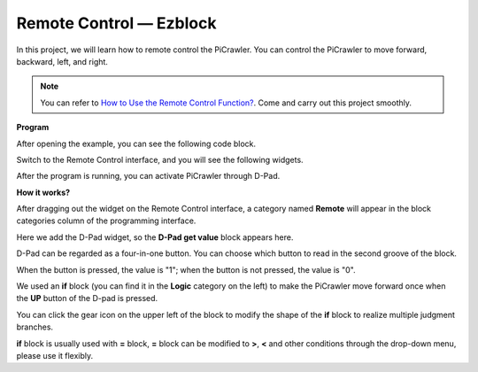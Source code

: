 Remote Control — Ezblock
=========================


In this project, we will learn how to remote control the PiCrawler. 
You can control the PiCrawler to move forward, backward, left, and right.

.. image:: media/remote_control.png

.. note:: 

    You can refer to `How to Use the Remote Control Function? <https://docs.sunfounder.com/projects/ezblock3/en/latest/remote.html>`_. Come and carry out this project smoothly.

**Program**

After opening the example, you can see the following code block.

.. image:: media/remote.png

Switch to the Remote Control interface, and you will see the following widgets.

.. image:: media/remote_B.png

After the program is running, you can activate PiCrawler through D-Pad.

**How it works?**

After dragging out the widget on the Remote Control interface, a category named **Remote** will appear in the block categories column of the programming interface.

Here we add the D-Pad widget, so the **D-Pad get value** block appears here.

.. image:: media/sp210927_180739.png

D-Pad can be regarded as a four-in-one button. You can choose which button to read in the second groove of the block.

When the button is pressed, the value is "1"; when the button is not pressed, the value is "0".


.. image:: media/sp210927_182447.png
    :width: 200

We used an **if** block (you can find it in the **Logic** category on the left) to make the PiCrawler move forward once when the **UP** button of the D-pad is pressed.

.. image:: media/sp210927_182828.png
    :width: 600

You can click the gear icon on the upper left of the block to modify the shape of the **if** block to realize multiple judgment branches.


.. image:: media/sp210927_183237.png
    :width: 300

**if** block is usually used with **=** block, **=** block can be modified to **>**, **<** and other conditions through the drop-down menu, please use it flexibly.
